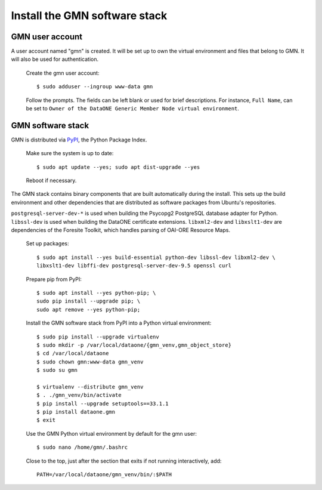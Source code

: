 Install the GMN software stack
==============================

GMN user account
~~~~~~~~~~~~~~~~

A user account named "gmn" is created. It will be set up to own the virtual environment and files that belong to GMN. It will also be used for authentication.

  Create the gmn user account::

    $ sudo adduser --ingroup www-data gmn

  Follow the prompts. The fields can be left blank or used for brief
  descriptions. For instance, ``Full Name``, can be set to ``Owner of the
  DataONE Generic Member Node virtual environment``.


GMN software stack
~~~~~~~~~~~~~~~~~~

GMN is distributed via `PyPI`_, the Python Package Index.

.. _PyPi: http://pypi.python.org

  Make sure the system is up to date::

    $ sudo apt update --yes; sudo apt dist-upgrade --yes

  Reboot if necessary.

The GMN stack contains binary components that are built automatically during the install. This sets up the build environment and other dependencies that are distributed as software packages from Ubuntu's repositories.

``postgresql-server-dev-*`` is used when building the Psycopg2 PostgreSQL database adapter for Python. ``libssl-dev`` is used when building the DataONE certificate extensions. ``libxml2-dev`` and ``libxslt1-dev`` are dependencies of the Foresite Toolkit, which handles parsing of OAI-ORE Resource Maps.

  Set up packages::

    $ sudo apt install --yes build-essential python-dev libssl-dev libxml2-dev \
    libxslt1-dev libffi-dev postgresql-server-dev-9.5 openssl curl

  Prepare pip from PyPI::

    $ sudo apt install --yes python-pip; \
    sudo pip install --upgrade pip; \
    sudo apt remove --yes python-pip;

  Install the GMN software stack from PyPI into a Python virtual environment::

    $ sudo pip install --upgrade virtualenv
    $ sudo mkdir -p /var/local/dataone/{gmn_venv,gmn_object_store}
    $ cd /var/local/dataone
    $ sudo chown gmn:www-data gmn_venv
    $ sudo su gmn

    $ virtualenv --distribute gmn_venv
    $ . ./gmn_venv/bin/activate
    $ pip install --upgrade setuptools==33.1.1
    $ pip install dataone.gmn
    $ exit


  Use the GMN Python virtual environment by default for the gmn user::

    $ sudo nano /home/gmn/.bashrc

  Close to the top, just after the section that exits if not running
  interactively, add::

    PATH=/var/local/dataone/gmn_venv/bin/:$PATH




